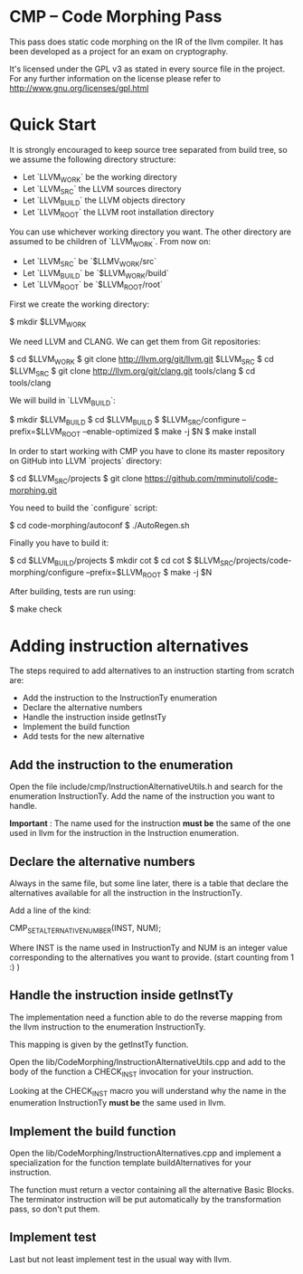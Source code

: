 
* CMP -- Code Morphing Pass

This pass does static code morphing on the IR of the llvm compiler. It
has been developed as a project for an exam on cryptography.

It's licensed under the GPL v3 as stated in every source file in the
project. For any further information on the license please refer to
http://www.gnu.org/licenses/gpl.html

* Quick Start

It is strongly encouraged to keep source tree separated from build tree, so we
assume the following directory structure:

- Let `LLVM_WORK` be the working directory
- Let `LLVM_SRC` the LLVM sources directory
- Let `LLVM_BUILD` the LLVM objects directory
- Let `LLVM_ROOT` the LLVM root installation directory

You can use whichever working directory you want. The other directory are
assumed to be children of `LLVM_WORK`. From now on:

- Let `LLVM_SRC` be `$LLMV_WORK/src`
- Let `LLVM_BUILD` be `$LLVM_WORK/build`
- Let `LLVM_ROOT` be `$LLVM_ROOT/root`

First we create the working directory:

#+begin_src: shell
    $ mkdir $LLVM_WORK
#+end_src

We need LLVM and CLANG. We can get them from Git repositories:

#+begin_src: shell
    $ cd $LLVM_WORK
    $ git clone http://llvm.org/git/llvm.git $LLVM_SRC
    $ cd $LLVM_SRC
    $ git clone http://llvm.org/git/clang.git tools/clang
    $ cd tools/clang
#+end_src

We will build in `LLVM_BUILD`:

#+begin_src: shell
    $ mkdir $LLVM_BUILD
    $ cd $LLVM_BUILD
    $ $LLVM_SRC/configure --prefix=$LLVM_ROOT --enable-optimized
    $ make -j $N
    $ make install
#+end_src

In order to start working with CMP you have to clone its master repository on
GitHub into LLVM `projects` directory:

#+begin_src: shell
    $ cd $LLVM_SRC/projects
    $ git clone https://github.com/mminutoli/code-morphing.git
#+end_src

You need to build the `configure` script:

#+begin_src: shell
    $ cd code-morphing/autoconf
    $ ./AutoRegen.sh
#+end_src

Finally you have to build it:

#+begin_src: shell
    $ cd $LLVM_BUILD/projects
    $ mkdir cot
    $ cd cot
    $ $LLVM_SRC/projects/code-morphing/configure --prefix=$LLVM_ROOT
    $ make -j $N
#+end_src

After building, tests are run using:

#+begin_src: shell
    $ make check
#+end_src

* Adding instruction alternatives

The steps required to add alternatives to an instruction starting from
scratch are:
- Add the instruction to the InstructionTy enumeration
- Declare the alternative numbers
- Handle the instruction inside getInstTy
- Implement the build function
- Add tests for the new alternative

** Add the instruction to the enumeration

Open the file include/cmp/InstructionAlternativeUtils.h and search for
the enumeration InstructionTy. Add the name of the instruction you
want to handle.

*Important* : The name used for the instruction *must be* the same of
the one used in llvm for the instruction in the Instruction
enumeration.

** Declare the alternative numbers

Always in the same file, but some line later, there is a table that
declare the alternatives available for all the instruction in the
InstructionTy.

Add a line of the kind:
#+begin_src: cpp
CMP_SET_ALTERNATIVE_NUMBER(INST, NUM);
#+end_src

Where INST is the name used in InstructionTy and NUM is an integer
value corresponding to the alternatives you want to provide. (start
counting from 1 :) )

** Handle the instruction inside getInstTy

The implementation need a function able to do the reverse mapping
from the llvm instruction to the enumeration InstructionTy.

This mapping is given by the getInstTy function.

Open the lib/CodeMorphing/InstructionAlternativeUtils.cpp and add to
the body of the function a CHECK_INST invocation for your instruction.

Looking at the CHECK_INST macro you will understand why the name in
the enumeration InstructionTy *must be* the same used in llvm.

** Implement the build function

Open the lib/CodeMorphing/InstructionAlternatives.cpp and implement a
specialization for the function template buildAlternatives for your
instruction.

The function must return a vector containing all the alternative
Basic Blocks. The terminator instruction will be put automatically by
the transformation pass, so don't put them.

** Implement test

Last but not least implement test in the usual way with llvm.
